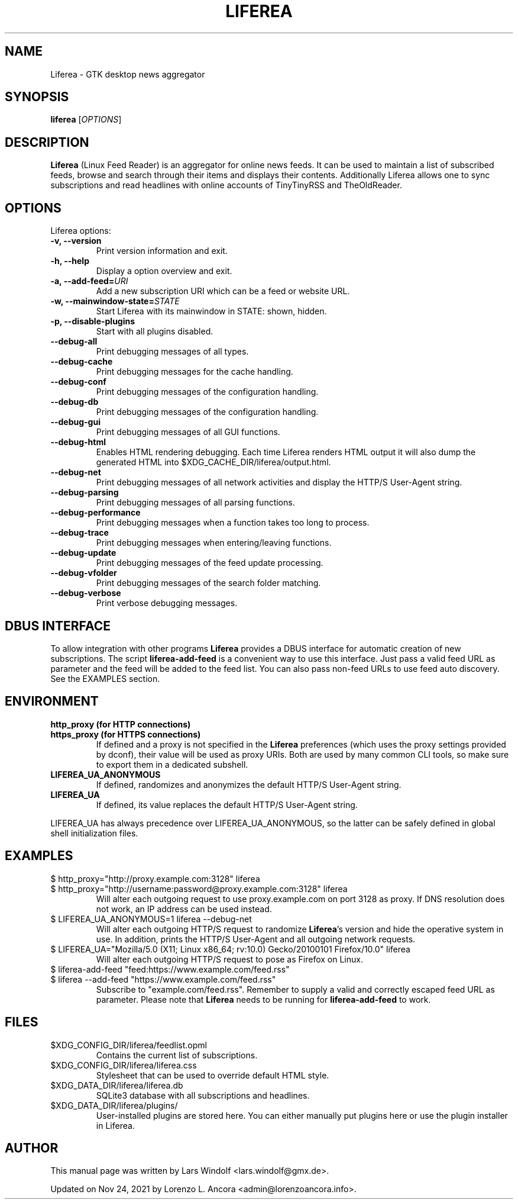 .TH LIFEREA "1" "Nov 24, 2021"
.SH NAME
Liferea \- GTK desktop news aggregator

.SH SYNOPSIS
.B liferea
.RI [\fIOPTIONS\fR]

.SH DESCRIPTION
\fBLiferea\fP (Linux Feed Reader) is an aggregator for online
news feeds.  It can be used to maintain a list of subscribed feeds,
browse and search through their items and displays their contents.
Additionally Liferea allows one to sync subscriptions and read
headlines with online accounts of TinyTinyRSS and TheOldReader.
.SH OPTIONS
Liferea options:
.TP
.B \-v, \-\-version
Print version information and exit.
.TP
.B \-h, \-\-help
Display a option overview and exit.
.TP
.B \-a, \-\-add\-feed=\fIURI\fR
Add a new subscription URI which can be a feed or website URL.
.TP
.B \-w, \-\-mainwindow\-state=\fISTATE\fR
Start Liferea with its mainwindow in STATE: shown, hidden.
.TP
.B \-p, \-\-disable\-plugins
Start with all plugins disabled.
.TP
.B \-\-debug\-all
Print debugging messages of all types.
.TP
.B \-\-debug\-cache
Print debugging messages for the cache handling.
.TP
.B \-\-debug\-conf
Print debugging messages of the configuration handling.
.TP
.B \-\-debug\-db
Print debugging messages of the configuration handling.
.TP
.B \-\-debug\-gui
Print debugging messages of all GUI functions.
.TP
.B \-\-debug\-html
Enables HTML rendering debugging. Each time Liferea
renders HTML output it will also dump the generated
HTML into $XDG_CACHE_DIR/liferea/output.html.
.TP
.B \-\-debug\-net
Print debugging messages of all network activities and display the
HTTP/S User-Agent string.
.TP
.B \-\-debug\-parsing
Print debugging messages of all parsing functions.
.TP
.B \-\-debug\-performance
Print debugging messages when a function takes too long to process.
.TP
.B \-\-debug\-trace
Print debugging messages when entering/leaving functions.
.TP
.B \-\-debug\-update
Print debugging messages of the feed update processing.
.TP
.B \-\-debug\-vfolder
Print debugging messages of the search folder matching.
.TP
.B \-\-debug\-verbose
Print verbose debugging messages.

.SH DBUS INTERFACE
To allow integration with other programs \fBLiferea\fP provides a DBUS
interface for automatic creation of new subscriptions. The script
\fBliferea-add-feed\fP is a convenient way to use this interface. Just
pass a valid feed URL as parameter and the feed will be added to the
feed list. You can also pass non-feed URLs to use feed auto discovery.
See the EXAMPLES section.

.SH ENVIRONMENT
.TP
.B http_proxy (for HTTP connections)
.RE
.B https_proxy (for HTTPS connections)
.RS
If defined and a proxy is not specified in the \fBLiferea\fP preferences (which
uses the proxy settings provided by dconf), their value will be used as proxy
URIs. Both are used by many common CLI tools, so make sure to export them in a
dedicated subshell.
.RE
.TP
.B LIFEREA_UA_ANONYMOUS
If defined, randomizes and anonymizes the default HTTP/S User-Agent string.
.RB
.TP
.B LIFEREA_UA
If defined, its value replaces the default HTTP/S User-Agent string.
.RB
.LP
LIFEREA_UA has always precedence over LIFEREA_UA_ANONYMOUS, so the latter can
be safely defined in global shell initialization files.

.SH EXAMPLES
.TP
.nf
$ http_proxy="http://proxy.example.com:3128" liferea
.fi
.RE
.nf
$ http_proxy="http://username:password@proxy.example.com:3128" liferea
.fi
.RS
Will alter each outgoing request to use proxy.example.com on port 3128 as
proxy. If DNS resolution does not work, an IP address can be used instead.
.RE
.TP
.nf
$ LIFEREA_UA_ANONYMOUS=1 liferea --debug-net
.fi
Will alter each outgoing HTTP/S request to randomize \fBLiferea\fP's version and
hide the operative system in use.
In addition, prints the HTTP/S User-Agent and all outgoing network requests.
.RB
.TP
.nf
$ LIFEREA_UA="Mozilla/5.0 (X11; Linux x86_64; rv:10.0) Gecko/20100101 Firefox/10.0" liferea
.fi
Will alter each outgoing HTTP/S request to pose as Firefox on Linux.
.RB
.TP
.nf
$ liferea-add-feed "feed:https://www.example.com/feed.rss"
.fi
.RE
.nf
$ liferea --add-feed "https://www.example.com/feed.rss"
.fi
.RS
Subscribe to "example.com/feed.rss". Remember to supply a valid and correctly
escaped feed URL as parameter. Please note that \fBLiferea\fP needs to be
running for \fBliferea-add-feed\fP to work.
.RB

.SH FILES
.TP
$XDG_CONFIG_DIR/liferea/feedlist.opml
Contains the current list of subscriptions.
.TP
$XDG_CONFIG_DIR/liferea/liferea.css
Stylesheet that can be used to override default HTML style.
.TP
$XDG_DATA_DIR/liferea/liferea.db
SQLite3 database with all subscriptions and headlines.
.TP
$XDG_DATA_DIR/liferea/plugins/
User-installed plugins are stored here. You can either manually
put plugins here or use the plugin installer in Liferea.

.SH AUTHOR
This manual page was written by Lars Windolf <lars.windolf@gmx.de>.

Updated on Nov 24, 2021 by Lorenzo L. Ancora <admin@lorenzoancora.info>.
